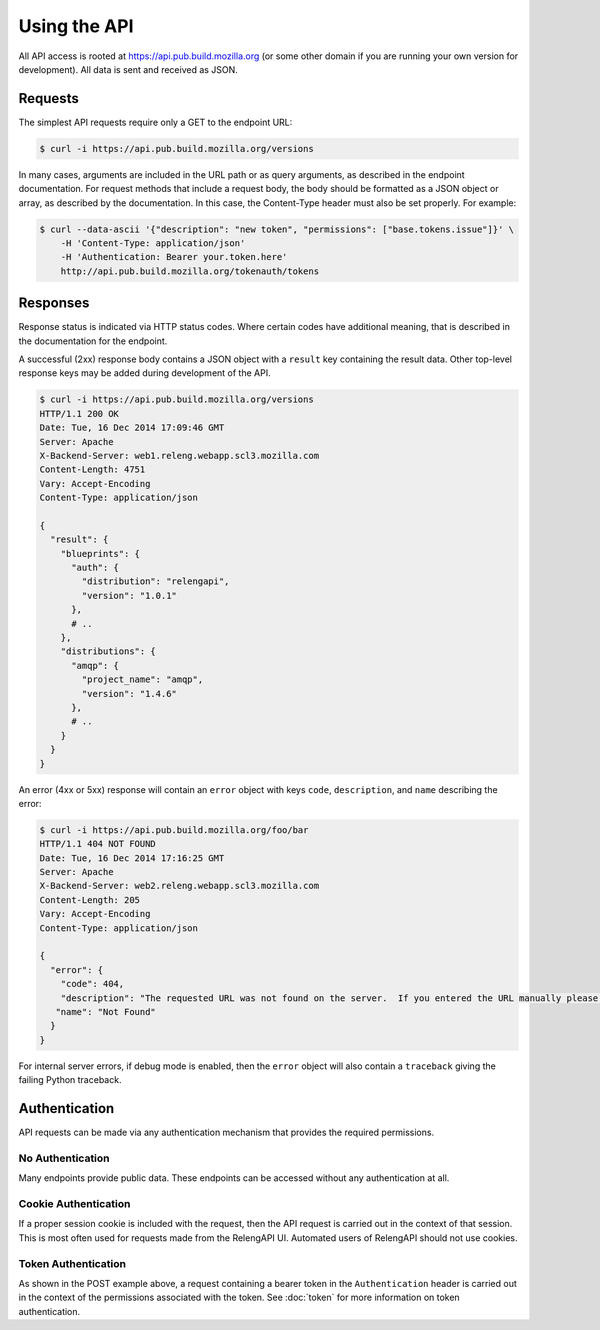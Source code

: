Using the API
=============

All API access is rooted at https://api.pub.build.mozilla.org (or some other domain if you are running your own version for development).
All data is sent and received as JSON.

Requests
--------

The simplest API requests require only a GET to the endpoint URL:

.. code-block:: none

    $ curl -i https://api.pub.build.mozilla.org/versions

In many cases, arguments are included in the URL path or as query arguments, as described in the endpoint documentation.
For request methods that include a request body, the body should be formatted as a JSON object or array, as described by the documentation.
In this case, the Content-Type header must also be set properly.
For example:

.. code-block:: none

    $ curl --data-ascii '{"description": "new token", "permissions": ["base.tokens.issue"]}' \
        -H 'Content-Type: application/json'
        -H 'Authentication: Bearer your.token.here'
        http://api.pub.build.mozilla.org/tokenauth/tokens

Responses
---------

Response status is indicated via HTTP status codes.
Where certain codes have additional meaning, that is described in the documentation for the endpoint.

A successful (2xx) response body contains a JSON object with a ``result`` key containing the result data.
Other top-level response keys may be added during development of the API.

.. code-block:: none

    $ curl -i https://api.pub.build.mozilla.org/versions
    HTTP/1.1 200 OK
    Date: Tue, 16 Dec 2014 17:09:46 GMT
    Server: Apache
    X-Backend-Server: web1.releng.webapp.scl3.mozilla.com
    Content-Length: 4751
    Vary: Accept-Encoding
    Content-Type: application/json

    {
      "result": {
        "blueprints": {
          "auth": {
            "distribution": "relengapi",
            "version": "1.0.1"
          },
          # ..
        },
        "distributions": {
          "amqp": {
            "project_name": "amqp",
            "version": "1.4.6"
          },
          # ..
        }
      }
    }

An error (4xx or 5xx) response will contain an ``error`` object with keys ``code``, ``description``, and ``name`` describing the error:


.. code-block:: none

    $ curl -i https://api.pub.build.mozilla.org/foo/bar
    HTTP/1.1 404 NOT FOUND
    Date: Tue, 16 Dec 2014 17:16:25 GMT
    Server: Apache
    X-Backend-Server: web2.releng.webapp.scl3.mozilla.com
    Content-Length: 205
    Vary: Accept-Encoding
    Content-Type: application/json

    {
      "error": {
        "code": 404,
        "description": "The requested URL was not found on the server.  If you entered the URL manually please check your spelling and try again.",
       "name": "Not Found"
      }
    }

For internal server errors, if debug mode is enabled, then the ``error`` object will also contain a ``traceback`` giving the failing Python traceback.

Authentication
--------------

API requests can be made via any authentication mechanism that provides the required permissions.

No Authentication
.................

Many endpoints provide public data.
These endpoints can be accessed without any authentication at all.

Cookie Authentication
......................

If a proper session cookie is included with the request, then the API request is carried out in the context of that session.
This is most often used for requests made from the RelengAPI UI.
Automated users of RelengAPI should not use cookies.

Token Authentication
....................

As shown in the POST example above, a request containing a bearer token in the ``Authentication`` header is carried out in the context of the permissions associated with the token.
See :doc:`token` for more information on token authentication.
